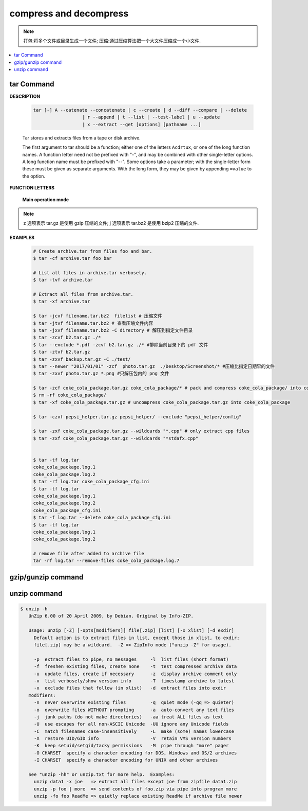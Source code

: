 ***********************
compress and decompress
***********************

.. note::

   打包:将多个文件或目录生成一个文件;
   压缩:通过压缩算法把一个大文件压缩成一个小文件.

.. contents::
   :local:

tar Command
===========

**DESCRIPTION**
   
   .. code-block:: sh

      tar [-] A --catenate --concatenate | c --create | d --diff --compare | --delete 
                        | r --append | t --list | --test-label | u --update 
                        | x --extract --get [options] [pathname ...]


   Tar stores and extracts files from a tape or disk archive.

   The first argument to tar should be a function; either one of the letters ``Acdrtux``, 
   or one of the long function names. A function letter need not be prefixed with "-",
   and may be combined with other single-letter options. A long function name must be
   prefixed with "--". Some options take a parameter; with the single-letter form these
   must be given as separate arguments. With the long form, they may be given by appending
   ``=value`` to the option.

**FUNCTION LETTERS**

   **Main operation mode**

      .. option:: -A, --catenate, --concatenate
      
         append tar files to an archive

      .. option:: -c, --create
         
         create a new archive

      .. option:: -d, --diff, --compare
         
         find differences between archive and file system

      .. option:: --delete
      
         delete from the archive (not on mag tapes!)

      .. option:: -r, --append
         
         append files to the end of an archive.
         **Note:** You CANN'T update compressed file in-place.

      .. option:: -t, --list
         
         list the contents of an archive

      .. option:: -u, --update
         
         only append files newer than copy in archive

      .. option:: -x, --extract, --get
         
         extract files from an archive

      .. option:: -v, --verbose
           
         verbosely list files processed

      .. option:: -f, --file ARCHIVE
           
         use archive file or device ARCHIVE

      .. option:: -C, --directory DIR
           
         change to directory DIR

      .. option:: -j, --bzip2
      .. option:: -z, --gzip, --gunzip --ungzip
      .. option:: -Z, --compress, --uncompress

      .. option:: --skip-old-files
           
         don't replace existing files when extracting, silently skip over them

      .. option:: -X, --exclude-from FILE
           
           exclude patterns listed in FILE

      .. option:: --exclude pattern

         exclude files, given as a PATTERN
         
.. note::

   z 选项表示 tar.gz 是使用 gzip 压缩的文件;
   j 选项表示 tar.bz2 是使用 bzip2 压缩的文件.

**EXAMPLES**

   .. code-block:: sh

      # Create archive.tar from files foo and bar.
      $ tar -cf archive.tar foo bar
      
      # List all files in archive.tar verbosely.
      $ tar -tvf archive.tar
      
      # Extract all files from archive.tar.
      $ tar -xf archive.tar

      $ tar -jcvf filename.tar.bz2  filelist # 压缩文件
      $ tar -jtvf filename.tar.bz2 # 查看压缩文件内容
      $ tar -jxvf filename.tar.bz2 -C directory # 解压到指定文件目录
      $ tar -zcvf b2.tar.gz ./*
      $ tar --exclude *.pdf -zcvf b2.tar.gz ./* #排除当前目录下的 pdf 文件
      $ tar -ztvf b2.tar.gz
      $ tar -zxvf backup.tar.gz -C ./test/
      $ tar --newer "2017/01/01" -zcf  photo.tar.gz  ./Desktop/Screenshot/* #压缩比指定日期早的文件
      $ tar -zxvf photo.tar.gz *.png #只解压包内的 png 文件
      
      $ tar -zcf coke_cola_package.tar.gz coke_cola_package/* # pack and compress coke_cola_package/ into coke_cola_package.tar.gz
      $ rm -rf coke_cola_package/
      $ tar -xf coke_cola_package.tar.gz # uncompress coke_cola_package.tar.gz into coke_cola_package

      $ tar -czvf pepsi_helper.tar.gz pepsi_helper/ --exclude "pepsi_helper/config"

      $ tar -zxf coke_cola_package.tar.gz --wildcards "*.cpp" # only extract cpp files
      $ tar -zxf coke_cola_package.tar.gz --wildcards "*stdafx.cpp"


      $ tar -tf log.tar 
      coke_cola_package.log.1
      coke_cola_package.log.2
      $ tar -rf log.tar coke_cola_package_cfg.ini 
      $ tar -tf log.tar 
      coke_cola_package.log.1
      coke_cola_package.log.2
      coke_cola_package_cfg.ini
      $ tar -f log.tar --delete coke_cola_package_cfg.ini 
      $ tar -tf log.tar 
      coke_cola_package.log.1
      coke_cola_package.log.2

      # remove file after added to archive file
      tar -rf log.tar --remove-files coke_cola_package.log.7
      
      
   .. code-block:: sh
      :caption: tarAndRemove.sh
      
      #!/usr/bin/env bash
      echo "Program name: $0"
      echo "PID: $$"
      echo "Parameter count: $#"
      for i in $@
      do 
          echo "taring $i.tar.gz ..."
          tar -czf $i.tar.gz $i 
          echo "rm $i ..." 
          rm -rf $i
      done


gzip/gunzip command
===================

.. code-block:: sh
   :caption: Usage

   $ gzip -h
   Usage: gzip [OPTION]... [FILE]...
   Compress or uncompress FILEs (by default, compress FILES in-place).
   
   Mandatory arguments to long options are mandatory for short options too.
   
     -a, --ascii       ascii text; convert end-of-line using local conventions
     -c, --stdout      write on standard output, keep original files unchanged
     -d, --decompress  decompress
     -f, --force       force overwrite of output file and compress links
     -h, --help        give this help
     -k, --keep        keep (don't delete) input files
     -l, --list        list compressed file contents
     -L, --license     display software license
     -n, --no-name     do not save or restore the original name and time stamp
     -N, --name        save or restore the original name and time stamp
     -q, --quiet       suppress all warnings
     -r, --recursive   operate recursively on directories
         --rsyncable   make rsync-friendly archive
     -S, --suffix=SUF  use suffix SUF on compressed files
         --synchronous synchronous output (safer if system crashes, but slower)
     -t, --test        test compressed file integrity
     -v, --verbose     verbose mode
     -V, --version     display version number
     -1, --fast        compress faster
     -9, --best        compress better
   
   With no FILE, or when FILE is -, read standard input.
   
.. code-block:: sh
   :caption: Examples

   $ gunzip -nk 05nanjing.txt.gz  # use the name of zip file
   $ gunzip -Nk 06nanjing.txt.gz  # use the original file name in the zip file

   $ ll *.gz
   -rw-r--r-- 1 beats 1049089 424943 Jun 28 14:56 06nanjing.txt.gz
   -rw-r--r-- 1 beats 1049089 424716 Jun 28 14:56 07nanjing.txt.gz
   -rw-r--r-- 1 beats 1049089 423827 Jun 28 14:56 08nanjing.txt.gz
   -rw-r--r-- 1 beats 1049089 422795 Jun 28 14:56 09nanjing.txt.gz

   $ find . -type f -name "*.gz" -exec gunzip -nk \{\} \;

   $ ll *.txt
   -rw-r--r-- 1 beats 1049089 1955776 Jun 28 14:56 06nanjing.txt
   -rw-r--r-- 1 beats 1049089 1952338 Jun 28 14:56 07nanjing.txt
   -rw-r--r-- 1 beats 1049089 1949276 Jun 28 14:56 08nanjing.txt
   -rw-r--r-- 1 beats 1049089 1944800 Jun 28 14:56 09nanjing.txt

unzip command
=============

.. code-block:: sh

   $ unzip -h
      UnZip 6.00 of 20 April 2009, by Debian. Original by Info-ZIP.
      
      Usage: unzip [-Z] [-opts[modifiers]] file[.zip] [list] [-x xlist] [-d exdir]
        Default action is to extract files in list, except those in xlist, to exdir;
        file[.zip] may be a wildcard.  -Z => ZipInfo mode ("unzip -Z" for usage).
      
        -p  extract files to pipe, no messages     -l  list files (short format)
        -f  freshen existing files, create none    -t  test compressed archive data
        -u  update files, create if necessary      -z  display archive comment only
        -v  list verbosely/show version info       -T  timestamp archive to latest
        -x  exclude files that follow (in xlist)   -d  extract files into exdir
      modifiers:
        -n  never overwrite existing files         -q  quiet mode (-qq => quieter)
        -o  overwrite files WITHOUT prompting      -a  auto-convert any text files
        -j  junk paths (do not make directories)   -aa treat ALL files as text
        -U  use escapes for all non-ASCII Unicode  -UU ignore any Unicode fields
        -C  match filenames case-insensitively     -L  make (some) names lowercase
        -X  restore UID/GID info                   -V  retain VMS version numbers
        -K  keep setuid/setgid/tacky permissions   -M  pipe through "more" pager
        -O CHARSET  specify a character encoding for DOS, Windows and OS/2 archives
        -I CHARSET  specify a character encoding for UNIX and other archives
      
      See "unzip -hh" or unzip.txt for more help.  Examples:
        unzip data1 -x joe   => extract all files except joe from zipfile data1.zip
        unzip -p foo | more  => send contents of foo.zip via pipe into program more
        unzip -fo foo ReadMe => quietly replace existing ReadMe if archive file newer

.. code-block:: sh
   :caption: Examples

   $ unzip -l Windows系列跟苹果系列.zip 
   Archive:  Windows系列跟苹果系列.zip
     Length      Date    Time    Name
   ---------  ---------- -----   ----
      766780  2018-09-22 22:01   hosts
   ---------                     -------
      766780                     1 file
